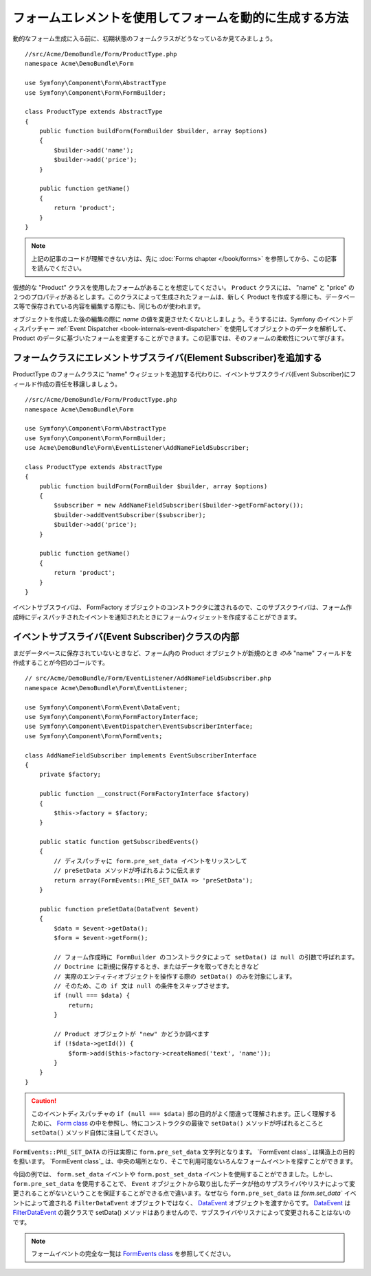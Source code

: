 .. index::
   single: Form; Events

フォームエレメントを使用してフォームを動的に生成する方法
===================================================

動的なフォーム生成に入る前に、初期状態のフォームクラスがどうなっているか見てみましょう。
::

    //src/Acme/DemoBundle/Form/ProductType.php
    namespace Acme\DemoBundle\Form

    use Symfony\Component\Form\AbstractType
    use Symfony\Component\Form\FormBuilder;
    
    class ProductType extends AbstractType
    {
        public function buildForm(FormBuilder $builder, array $options)
        {
            $builder->add('name');
            $builder->add('price');
        }

        public function getName()
        {
            return 'product';
        }
    }

.. note::

    上記の記事のコードが理解できない方は、先に :doc:`Forms chapter </book/forms>`  を参照してから、この記事を読んでください。

仮想的な "Product" クラスを使用したフォームがあることを想定してください。 ``Product`` クラスには、 "name" と "price" の２つのプロパティがあるとします。このクラスによって生成されたフォームは、新しく Product を作成する際にも、データベース等で保存されている内容を編集する際にも、同じものが使われます。

オブジェクトを作成した後の編集の際に `name` の値を変更させたくないとしましょう。そうするには、Symfony のイベントディスパッチャー  :ref:`Event Dispatcher <book-internals-event-dispatcher>` を使用してオブジェクトのデータを解析して、 Product のデータに基づいたフォームを変更することができます。この記事では、そのフォームの柔軟性について学びます。

.. _`cookbook-forms-event-subscriber`:

フォームクラスにエレメントサブスライバ(Element Subscriber)を追加する
------------------------------------------

ProductType のフォームクラスに "name" ウィジェットを追加する代わりに、イベントサブスクライバ(Event Subscriber)にフィールド作成の責任を移譲しましょう。
::

    //src/Acme/DemoBundle/Form/ProductType.php
    namespace Acme\DemoBundle\Form

    use Symfony\Component\Form\AbstractType
    use Symfony\Component\Form\FormBuilder;
    use Acme\DemoBundle\Form\EventListener\AddNameFieldSubscriber;

    class ProductType extends AbstractType
    {
        public function buildForm(FormBuilder $builder, array $options)
        {
            $subscriber = new AddNameFieldSubscriber($builder->getFormFactory());
            $builder->addEventSubscriber($subscriber);
            $builder->add('price');
        }

        public function getName()
        {
            return 'product';
        }
    }

イベントサブスライバは、 FormFactory オブジェクトのコンストラクタに渡されるので、このサブスクライバは、フォーム作成時にディスパッチされたイベントを通知されたときにフォームウィジェットを作成することができます。

.. _`cookbook-forms-inside-subscriber-class`:

イベントサブスライバ(Event Subscriber)クラスの内部
---------------------------------

まだデータベースに保存されていないときなど、フォーム内の Product オブジェクトが新規のとき *のみ* "name" フィールドを作成することが今回のゴールです。
::

    // src/Acme/DemoBundle/Form/EventListener/AddNameFieldSubscriber.php
    namespace Acme\DemoBundle\Form\EventListener;

    use Symfony\Component\Form\Event\DataEvent;
    use Symfony\Component\Form\FormFactoryInterface;
    use Symfony\Component\EventDispatcher\EventSubscriberInterface;
    use Symfony\Component\Form\FormEvents;

    class AddNameFieldSubscriber implements EventSubscriberInterface
    {
        private $factory;
        
        public function __construct(FormFactoryInterface $factory)
        {
            $this->factory = $factory;
        }
        
        public static function getSubscribedEvents()
        {
            // ディスパッチャに form.pre_set_data イベントをリッスンして
            // preSetData メソッドが呼ばれるように伝えます
            return array(FormEvents::PRE_SET_DATA => 'preSetData');
        }

        public function preSetData(DataEvent $event)
        {
            $data = $event->getData();
            $form = $event->getForm();
            
            // フォーム作成時に FormBuilder のコンストラクタによって setData() は null の引数で呼ばれます。
            // Doctrine に新規に保存するとき、またはデータを取ってきたときなど
            // 実際のエンティティオブジェクトを操作する際の setData() のみを対象にします。
            // そのため、この if 文は null の条件をスキップさせます。
            if (null === $data) {
                return;
            }

            // Product オブジェクトが "new" かどうか調べます
            if (!$data->getId()) {
                $form->add($this->factory->createNamed('text', 'name'));
            }
        }
    }

.. caution::

    このイベントディスパッチャの ``if (null === $data)`` 部の目的がよく間違って理解されます。正しく理解するために、 `Form class`_ の中を参照し、特にコンストラクタの最後で ``setData()`` メソッドが呼ばれるところと ``setData()`` メソッド自体に注目してください。

``FormEvents::PRE_SET_DATA`` の行は実際に ``form.pre_set_data`` 文字列となります。 `FormEvent class`_ は構造上の目的を担います。 `FormEvent class`_ は、中央の場所となり、そこで利用可能ないろんなフォームイベントを探すことができます。

今回の例では、 ``form.set_data`` イベントや ``form.post_set_data`` イベントを使用することができました。しかし、 ``form.pre_set_data`` を使用することで、 ``Event`` オブジェクトから取り出したデータが他のサブスライバやリスナによって変更されることがないということを保証することができる点で違います。なぜなら ``form.pre_set_data`` は `form.set_data`` イベントによって渡される ``FilterDataEvent`` オブジェクトではなく、 `DataEvent`_ オブジェクトを渡すからです。 `DataEvent`_ は `FilterDataEvent`_ の親クラスで setData() メソッドはありませんので、サブスライバやリスナによって変更されることはないのです。

.. note::

    フォームイベントの完全な一覧は `FormEvents class`_ を参照してください。

.. _`DataEvent`: https://github.com/symfony/symfony/blob/master/src/Symfony/Component/Form/Event/DataEvent.php
.. _`FormEvents class`: https://github.com/symfony/Form/blob/master/FormEvents.php
.. _`Form class`: https://github.com/symfony/symfony/blob/master/src/Symfony/Component/Form/Form.php
.. _`FilterDataEvent`: https://github.com/symfony/symfony/blob/master/src/Symfony/Component/Form/Event/FilterDataEvent.php

.. 2011/11/20 ganchiku 4068ee50c31fd31acb030d6773718b66d167fbf2

